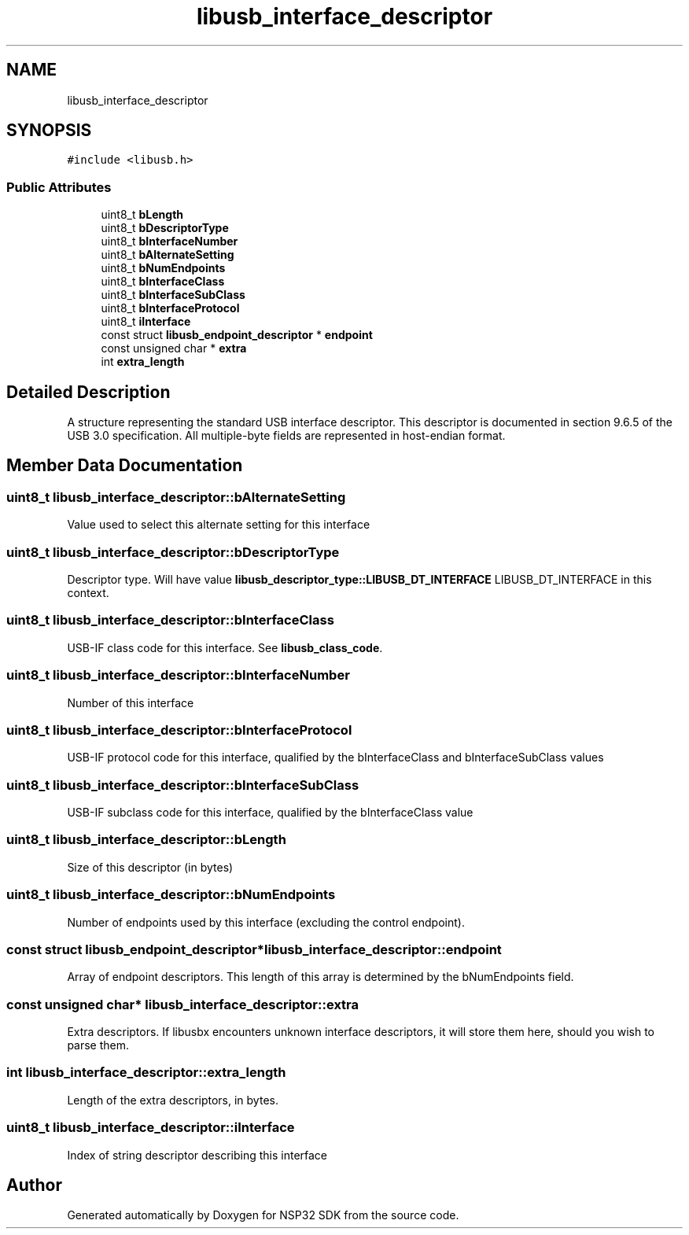 .TH "libusb_interface_descriptor" 3 "Tue Jan 31 2017" "Version v1.7" "NSP32 SDK" \" -*- nroff -*-
.ad l
.nh
.SH NAME
libusb_interface_descriptor
.SH SYNOPSIS
.br
.PP
.PP
\fC#include <libusb\&.h>\fP
.SS "Public Attributes"

.in +1c
.ti -1c
.RI "uint8_t \fBbLength\fP"
.br
.ti -1c
.RI "uint8_t \fBbDescriptorType\fP"
.br
.ti -1c
.RI "uint8_t \fBbInterfaceNumber\fP"
.br
.ti -1c
.RI "uint8_t \fBbAlternateSetting\fP"
.br
.ti -1c
.RI "uint8_t \fBbNumEndpoints\fP"
.br
.ti -1c
.RI "uint8_t \fBbInterfaceClass\fP"
.br
.ti -1c
.RI "uint8_t \fBbInterfaceSubClass\fP"
.br
.ti -1c
.RI "uint8_t \fBbInterfaceProtocol\fP"
.br
.ti -1c
.RI "uint8_t \fBiInterface\fP"
.br
.ti -1c
.RI "const struct \fBlibusb_endpoint_descriptor\fP * \fBendpoint\fP"
.br
.ti -1c
.RI "const unsigned char * \fBextra\fP"
.br
.ti -1c
.RI "int \fBextra_length\fP"
.br
.in -1c
.SH "Detailed Description"
.PP 
A structure representing the standard USB interface descriptor\&. This descriptor is documented in section 9\&.6\&.5 of the USB 3\&.0 specification\&. All multiple-byte fields are represented in host-endian format\&. 
.SH "Member Data Documentation"
.PP 
.SS "uint8_t libusb_interface_descriptor::bAlternateSetting"
Value used to select this alternate setting for this interface 
.SS "uint8_t libusb_interface_descriptor::bDescriptorType"
Descriptor type\&. Will have value \fBlibusb_descriptor_type::LIBUSB_DT_INTERFACE\fP LIBUSB_DT_INTERFACE in this context\&. 
.SS "uint8_t libusb_interface_descriptor::bInterfaceClass"
USB-IF class code for this interface\&. See \fBlibusb_class_code\fP\&. 
.SS "uint8_t libusb_interface_descriptor::bInterfaceNumber"
Number of this interface 
.SS "uint8_t libusb_interface_descriptor::bInterfaceProtocol"
USB-IF protocol code for this interface, qualified by the bInterfaceClass and bInterfaceSubClass values 
.SS "uint8_t libusb_interface_descriptor::bInterfaceSubClass"
USB-IF subclass code for this interface, qualified by the bInterfaceClass value 
.SS "uint8_t libusb_interface_descriptor::bLength"
Size of this descriptor (in bytes) 
.SS "uint8_t libusb_interface_descriptor::bNumEndpoints"
Number of endpoints used by this interface (excluding the control endpoint)\&. 
.SS "const struct \fBlibusb_endpoint_descriptor\fP* libusb_interface_descriptor::endpoint"
Array of endpoint descriptors\&. This length of this array is determined by the bNumEndpoints field\&. 
.SS "const unsigned char* libusb_interface_descriptor::extra"
Extra descriptors\&. If libusbx encounters unknown interface descriptors, it will store them here, should you wish to parse them\&. 
.SS "int libusb_interface_descriptor::extra_length"
Length of the extra descriptors, in bytes\&. 
.SS "uint8_t libusb_interface_descriptor::iInterface"
Index of string descriptor describing this interface 

.SH "Author"
.PP 
Generated automatically by Doxygen for NSP32 SDK from the source code\&.
